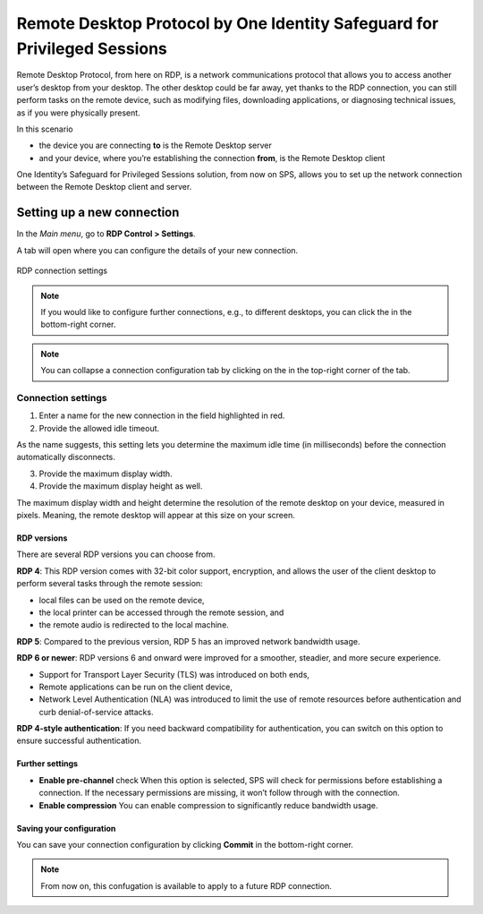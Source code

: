 ===========================================================================
 Remote Desktop Protocol by One Identity Safeguard for Privileged Sessions
===========================================================================

Remote Desktop Protocol, from here on RDP, is a network communications protocol that allows you to access another user’s desktop from your desktop. The other desktop could be far away, yet thanks to the RDP connection, you can still perform tasks on the remote device, such as modifying files, downloading applications, or diagnosing technical issues, as if you were physically present. 

In this scenario

- the device you are connecting **to** is the Remote Desktop server
- and your device, where you’re establishing the connection **from**, is the Remote Desktop client

One Identity’s Safeguard for Privileged Sessions solution, from now on SPS, allows you to set up the network connection between the Remote Desktop client and server. 

-----------------------------
 Setting up a new connection
-----------------------------

In the *Main menu*, go to **RDP Control > Settings**.

A tab will open where you can configure the details of your new connection.

.. figure:: RDP-connect-setup.png
 :align: center
 :alt: RDP connection settings

 RDP connection settings

.. note::

 If you would like to configure further connections, e.g., to different desktops, you can click the |plus-sign| in the bottom-right corner.

 .. |plus-sign| image:: plus-sign.png
  :width: 17

.. note::

 You can collapse a connection configuration tab by clicking on the |minimize icon| in the top-right corner of the tab.

 .. |minimize icon| image:: minimize.png
  :width: 17

Connection settings
===================

1. Enter a name for the new connection in the field highlighted in red.

#. Provide the allowed idle timeout.

As the name suggests, this setting lets you determine the maximum idle time (in milliseconds) before the connection automatically disconnects.

3. Provide the maximum display width.
#. Provide the maximum display height as well.

The maximum display width and height determine the resolution of the remote desktop on your device, measured in pixels. Meaning, the remote desktop will appear at this size on your screen.

RDP versions
------------

There are several RDP versions you can choose from.

**RDP 4**: This RDP version comes with 32-bit color support, encryption, and allows the user of the client desktop to perform several tasks through the remote session: 

- local files can be used on the remote device,
- the local printer can be accessed through the remote session, and 
- the remote audio is redirected to the local machine.

**RDP 5**: Compared to the previous version, RDP 5 has an improved network bandwidth usage. 

**RDP 6 or newer**: RDP versions 6 and onward were improved for a smoother, steadier, and more secure experience. 

- Support for Transport Layer Security (TLS) was introduced on both ends, 
- Remote applications can be run on the client device,
- Network Level Authentication (NLA) was introduced to limit the use of remote resources before authentication and curb denial-of-service attacks.

**RDP 4-style authentication**: If you need backward compatibility for authentication, you can switch on this option to ensure successful authentication.

Further settings
----------------

- **Enable pre-channel** check When this option is selected, SPS will check for permissions before establishing a connection. If the necessary permissions are missing, it won’t follow through with the connection. 

- **Enable compression** You can enable compression to significantly reduce bandwidth usage.

Saving your configuration
-------------------------

You can save your connection configuration by clicking **Commit** in the bottom-right corner.

.. note::

 From now on, this confugation is available to apply to a future RDP connection.
